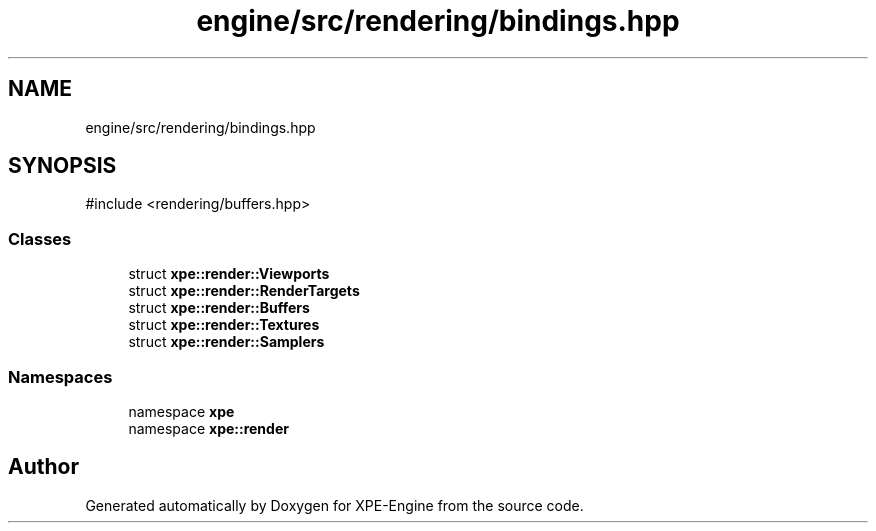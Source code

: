 .TH "engine/src/rendering/bindings.hpp" 3 "Version 0.1" "XPE-Engine" \" -*- nroff -*-
.ad l
.nh
.SH NAME
engine/src/rendering/bindings.hpp
.SH SYNOPSIS
.br
.PP
\fR#include <rendering/buffers\&.hpp>\fP
.br

.SS "Classes"

.in +1c
.ti -1c
.RI "struct \fBxpe::render::Viewports\fP"
.br
.ti -1c
.RI "struct \fBxpe::render::RenderTargets\fP"
.br
.ti -1c
.RI "struct \fBxpe::render::Buffers\fP"
.br
.ti -1c
.RI "struct \fBxpe::render::Textures\fP"
.br
.ti -1c
.RI "struct \fBxpe::render::Samplers\fP"
.br
.in -1c
.SS "Namespaces"

.in +1c
.ti -1c
.RI "namespace \fBxpe\fP"
.br
.ti -1c
.RI "namespace \fBxpe::render\fP"
.br
.in -1c
.SH "Author"
.PP 
Generated automatically by Doxygen for XPE-Engine from the source code\&.

